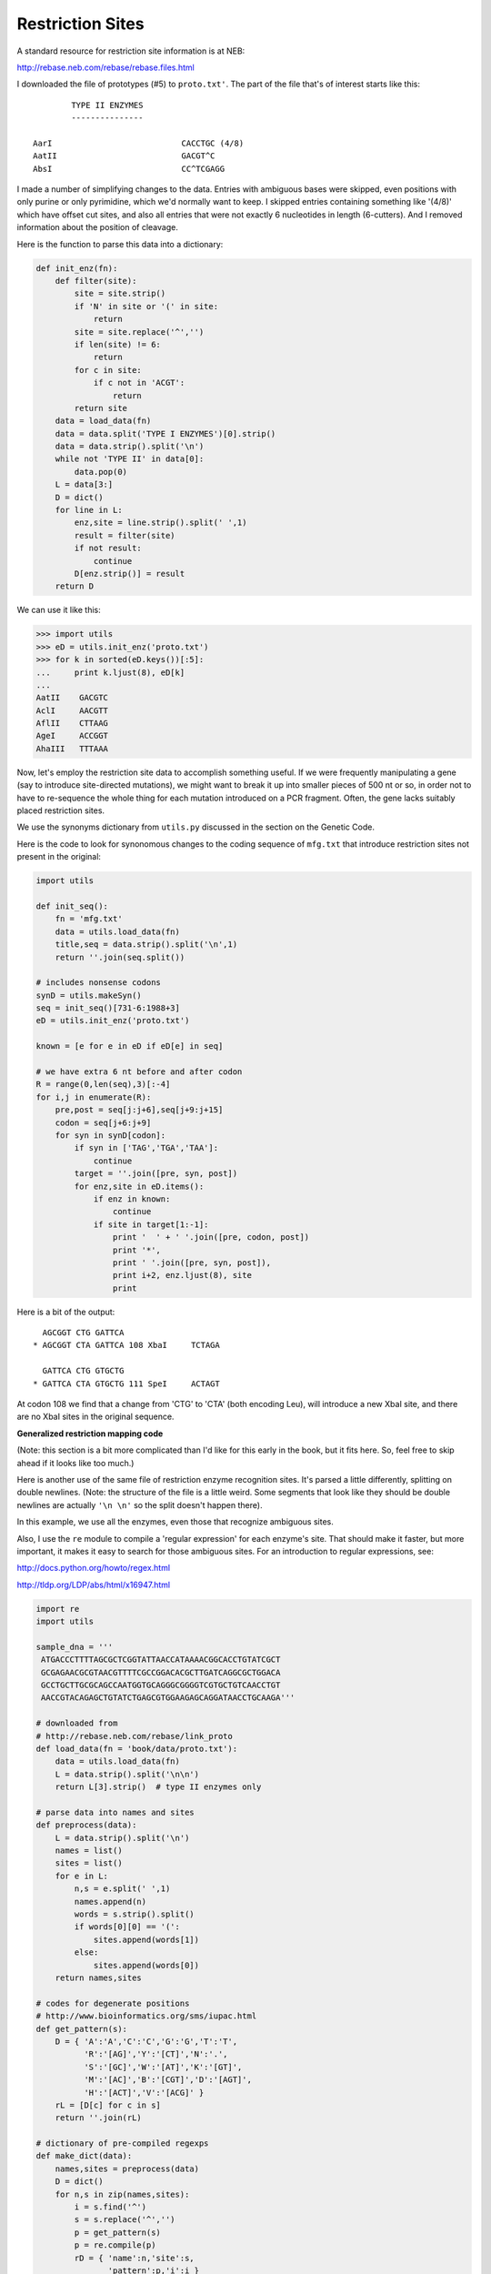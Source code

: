 .. _restriction:

#################
Restriction Sites
#################

A standard resource for restriction site information is at NEB:

http://rebase.neb.com/rebase/rebase.files.html

I downloaded the file of prototypes (#5) to ``proto.txt'``.  The part of the file that's of interest starts like this::

    	    TYPE II ENZYMES
    	    ---------------

    AarI                           CACCTGC (4/8)
    AatII                          GACGT^C
    AbsI                           CC^TCGAGG

I made a number of simplifying changes to the data.  Entries with ambiguous bases were skipped, even positions with only purine or only pyrimidine, which we'd normally want to keep.  I skipped entries containing something like '(4/8)' which have offset cut sites, and also all entries that were not exactly 6 nucleotides in length (6-cutters).  And I removed information about the position of cleavage.

Here is the function to parse this data into a dictionary:

.. sourcecode:: python

    def init_enz(fn):
        def filter(site):
            site = site.strip()
            if 'N' in site or '(' in site:
                return
            site = site.replace('^','')
            if len(site) != 6:
                return
            for c in site:
                if c not in 'ACGT':
                    return
            return site
        data = load_data(fn)
        data = data.split('TYPE I ENZYMES')[0].strip()
        data = data.strip().split('\n')
        while not 'TYPE II' in data[0]:
            data.pop(0)
        L = data[3:]
        D = dict()
        for line in L:
            enz,site = line.strip().split(' ',1)
            result = filter(site)
            if not result:
                continue
            D[enz.strip()] = result
        return D

We can use it like this:

>>> import utils
>>> eD = utils.init_enz('proto.txt')
>>> for k in sorted(eD.keys())[:5]:
...     print k.ljust(8), eD[k]
... 
AatII    GACGTC
AclI     AACGTT
AflII    CTTAAG
AgeI     ACCGGT
AhaIII   TTTAAA

Now, let's employ the restriction site data to accomplish something useful.  If we were frequently manipulating a gene (say to introduce site-directed mutations), we might want to break it up into smaller pieces of 500 nt or so, in order not to have to re-sequence the whole thing for each mutation introduced on a PCR fragment.  Often, the gene lacks suitably placed restriction sites.

We use the synonyms dictionary from ``utils.py`` discussed in the section on the Genetic Code.

Here is the code to look for synonomous changes to the coding sequence of ``mfg.txt`` that introduce restriction sites not present in the original:

.. sourcecode:: python

    import utils

    def init_seq():
        fn = 'mfg.txt'
        data = utils.load_data(fn)
        title,seq = data.strip().split('\n',1)
        return ''.join(seq.split())
    
    # includes nonsense codons
    synD = utils.makeSyn()
    seq = init_seq()[731-6:1988+3]
    eD = utils.init_enz('proto.txt')

    known = [e for e in eD if eD[e] in seq]

    # we have extra 6 nt before and after codon
    R = range(0,len(seq),3)[:-4]
    for i,j in enumerate(R):
        pre,post = seq[j:j+6],seq[j+9:j+15]
        codon = seq[j+6:j+9]
        for syn in synD[codon]:
            if syn in ['TAG','TGA','TAA']:
                continue
            target = ''.join([pre, syn, post])
            for enz,site in eD.items():
                if enz in known:
                    continue
                if site in target[1:-1]:
                    print '  ' + ' '.join([pre, codon, post])
                    print '*',
                    print ' '.join([pre, syn, post]), 
                    print i+2, enz.ljust(8), site
                    print

Here is a bit of the output::

      AGCGGT CTG GATTCA
    * AGCGGT CTA GATTCA 108 XbaI     TCTAGA

      GATTCA CTG GTGCTG
    * GATTCA CTA GTGCTG 111 SpeI     ACTAGT

At codon 108 we find that a change from 'CTG' to 'CTA' (both encoding Leu), will introduce a new XbaI site, and there are no XbaI sites in the original sequence.

**Generalized restriction mapping code**

(Note:  this section is a bit more complicated than I'd like for this early in the book, but it fits here.  So, feel free to skip ahead if it looks like too much.)

Here is another use of the same file of restriction enzyme recognition sites.  It's parsed a little differently, splitting on double newlines.  (Note:  the structure of the file is a little weird.  Some segments that look like they should be double newlines are actually ``'\n \n'`` so the split doesn't happen there).

In this example, we use all the enzymes, even those that recognize ambiguous sites.

Also, I use the ``re`` module to compile a 'regular expression' for each enzyme's site.  That should make it faster, but more important, it makes it easy to search for those ambiguous sites.  For an introduction to regular expressions, see:

http://docs.python.org/howto/regex.html

http://tldp.org/LDP/abs/html/x16947.html

.. sourcecode:: python

    import re
    import utils

    sample_dna = '''
     ATGACCCTTTTAGCGCTCGGTATTAACCATAAAACGGCACCTGTATCGCT
     GCGAGAACGCGTAACGTTTTCGCCGGACACGCTTGATCAGGCGCTGGACA
     GCCTGCTTGCGCAGCCAATGGTGCAGGGCGGGGTCGTGCTGTCAACCTGT
     AACCGTACAGAGCTGTATCTGAGCGTGGAAGAGCAGGATAACCTGCAAGA'''

    # downloaded from
    # http://rebase.neb.com/rebase/link_proto
    def load_data(fn = 'book/data/proto.txt'):
        data = utils.load_data(fn)
        L = data.strip().split('\n\n')
        return L[3].strip()  # type II enzymes only

    # parse data into names and sites
    def preprocess(data):
        L = data.strip().split('\n')
        names = list()
        sites = list()
        for e in L:
            n,s = e.split(' ',1)
            names.append(n)
            words = s.strip().split()
            if words[0][0] == '(':
                sites.append(words[1])
            else:
                sites.append(words[0])
        return names,sites

    # codes for degenerate positions
    # http://www.bioinformatics.org/sms/iupac.html 
    def get_pattern(s):
        D = { 'A':'A','C':'C','G':'G','T':'T',
              'R':'[AG]','Y':'[CT]','N':'.',
              'S':'[GC]','W':'[AT]','K':'[GT]',
              'M':'[AC]','B':'[CGT]','D':'[AGT]',
              'H':'[ACT]','V':'[ACG]' }
        rL = [D[c] for c in s]
        return ''.join(rL)

    # dictionary of pre-compiled regexps
    def make_dict(data):
        names,sites = preprocess(data)
        D = dict()
        for n,s in zip(names,sites):
            i = s.find('^')
            s = s.replace('^','')
            p = get_pattern(s)
            p = re.compile(p)
            rD = { 'name':n,'site':s,
                   'pattern':p,'i':i }
            D[n] = rD
        return D
    
    def search(dna,D,minlength=4,ignore_ambig=True):
        N = max([len(n) for n in D.keys()])
        M = max([len(D[n]['site']) for n in D])
        rL = list()
        for n in D:
            rD = D[n]
            n,p,s = rD['name'], rD['pattern'],rD['site']
            if len(s) < minlength:  
                continue
            if ignore_ambig and 'N' in s:
                continue
            m = p.search(dna)
            if m:
                i = m.start()
                j = i + len(rD['site'])
                e = [n.ljust(N),s.ljust(M)]
                e += [i,dna[i:j]]
                rL.append(e)
        def f(s):  return s[2]   # index of match
        return sorted(rL, key=f)

    def show(result):
        for line in result:
            # index i is an int, so convert to str
            line[2] = str(line[2]).rjust(4)
            print '  '.join(line)
        
    def run(v=True):
        dna = ''.join(sample_dna.split())
        data = load_data()
        D = make_dict(data)
        result = search(dna,D,minlength=6)
        if v:
            show(result)      
          
    if __name__ == '__main__':
        run()

Here's the output::

    > python script.py
    HaeII      RGCGCY             11  AGCGCT
    Eco47III   AGCGCT             11  AGCGCT
    TsoI       TARCCA             23  TAACCA
    HgiCI      GGYRCC             35  GGCACC
    AflIII     ACRYGT             56  ACGCGT
    MluI       ACGCGT             56  ACGCGT
    AclI       AACGTT             62  AACGTT
    BclI       TGATCA             83  TGATCA
    RdeGBIII   TGRYCA             83  TGATCA
    BspGI      CTGGAC             93  CTGGAC
    MstI       TGCGCA            107  TGCGCA
    BsgI       GTGCAG            120  GTGCAG
    HindII     GTYRAC            140  GTCAAC
    CchII      GGARGA            176  GGAAGA
    BspMI      ACCTGC            190  ACCTGC

